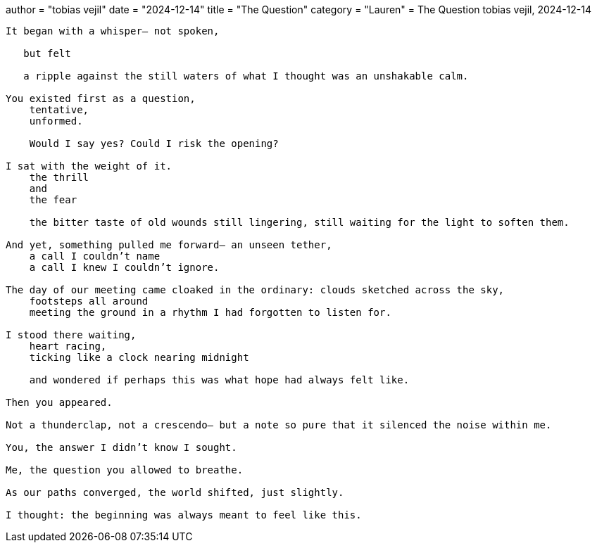 +++
author = "tobias vejil"
date = "2024-12-14"
title = "The Question"
category = "Lauren"
+++
= The Question
tobias vejil, 2024-12-14

[source,poem]
----

It began with a whisper— not spoken,

   but felt

   a ripple against the still waters of what I thought was an unshakable calm.

You existed first as a question,
    tentative,
    unformed.

    Would I say yes? Could I risk the opening?

I sat with the weight of it.
    the thrill
    and
    the fear

    the bitter taste of old wounds still lingering, still waiting for the light to soften them.

And yet, something pulled me forward— an unseen tether,
    a call I couldn’t name
    a call I knew I couldn’t ignore.

The day of our meeting came cloaked in the ordinary: clouds sketched across the sky,
    footsteps all around
    meeting the ground in a rhythm I had forgotten to listen for.

I stood there waiting,
    heart racing,
    ticking like a clock nearing midnight

    and wondered if perhaps this was what hope had always felt like.

Then you appeared.

Not a thunderclap, not a crescendo— but a note so pure that it silenced the noise within me.

You, the answer I didn’t know I sought.

Me, the question you allowed to breathe.

As our paths converged, the world shifted, just slightly.

I thought: the beginning was always meant to feel like this.
----

